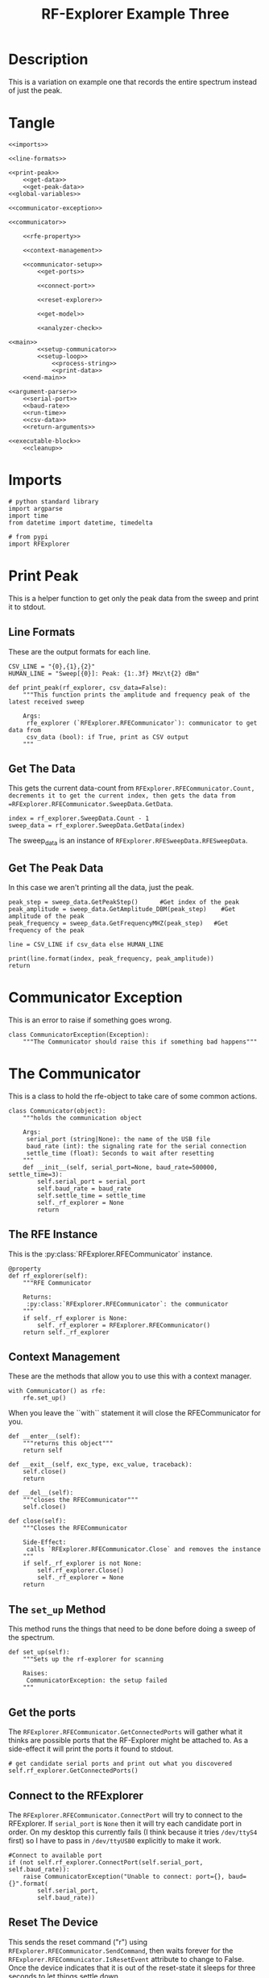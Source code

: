 #+TITLE: RF-Explorer Example Three

* Description
  This is a variation on example one that records the entire spectrum instead of just the peak.

* Tangle

#+BEGIN_SRC ipython :session example3 :tangle example_3.py
<<imports>>

<<line-formats>>

<<print-peak>>
    <<get-data>>
    <<get-peak-data>>
<<global-variables>>

<<communicator-exception>>

<<communicator>>

    <<rfe-property>>
    
    <<context-management>>

    <<communicator-setup>>
        <<get-ports>>

        <<connect-port>>

        <<reset-explorer>>

        <<get-model>>

        <<analyzer-check>>

<<main>>
        <<setup-communicator>>
        <<setup-loop>>
            <<process-string>>
            <<print-data>>
    <<end-main>>

<<argument-parser>>
    <<serial-port>>
    <<baud-rate>>
    <<run-time>>
    <<csv-data>>
    <<return-arguments>>

<<executable-block>>
    <<cleanup>>
#+END_SRC

* Imports
#+BEGIN_SRC ipython :session example3 :results none :noweb-ref imports
# python standard library
import argparse
import time
from datetime import datetime, timedelta

# from pypi
import RFExplorer
#+END_SRC

* Print Peak
  This is a helper function to get only the peak data from the sweep and print it to stdout.

** Line Formats
   These are the output formats for each line.

#+BEGIN_SRC ipython :session example3 :results none :noweb-ref line-formats
CSV_LINE = "{0},{1},{2}"
HUMAN_LINE = "Sweep[{0}]: Peak: {1:.3f} MHz\t{2} dBm"
#+END_SRC

#+BEGIN_SRC ipython :session example3 :results output :noweb-ref print-peak
def print_peak(rf_explorer, csv_data=False):
    """This function prints the amplitude and frequency peak of the latest received sweep

    Args:
     rfe_explorer (`RFExplorer.RFECommunicator`): communicator to get data from
     csv_data (bool): if True, print as CSV output
    """
#+END_SRC

** Get The Data

   This gets the current data-count from =RFExplorer.RFECommunicator.Count, decrements it to get the current index, then gets the data from =RFExplorer.RFECommunicator.SweepData.GetData=.

#+BEGIN_SRC ipython :session example3 :results none :noweb-ref get-data
index = rf_explorer.SweepData.Count - 1
sweep_data = rf_explorer.SweepData.GetData(index)
#+END_SRC

The sweep_data is an instance of =RFExplorer.RFESweepData.RFESweepData=.

** Get The Peak Data
   In this case we aren't printing all the data, just the peak.

#+BEGIN_SRC ipython :session example3 :results none :noweb-ref get-peak-data
peak_step = sweep_data.GetPeakStep()      #Get index of the peak
peak_amplitude = sweep_data.GetAmplitude_DBM(peak_step)    #Get amplitude of the peak
peak_frequency = sweep_data.GetFrequencyMHZ(peak_step)   #Get frequency of the peak

line = CSV_LINE if csv_data else HUMAN_LINE

print(line.format(index, peak_frequency, peak_amplitude)) 
return
#+END_SRC

* Communicator Exception
  This is an error to raise if something goes wrong.

#+BEGIN_SRC ipython :session example3 :results none :noweb-ref communicator-exception
class CommunicatorException(Exception):
    """The Communicator should raise this if something bad happens"""
#+END_SRC
* The Communicator

  This is a class to hold the rfe-object to take care of some common actions.

#+BEGIN_SRC ipython :session example3 :results none :noweb-ref communicator
class Communicator(object):
    """holds the communication object

    Args:
     serial_port (string|None): the name of the USB file
     baud_rate (int): the signaling rate for the serial connection
     settle_time (float): Seconds to wait after resetting
    """
    def __init__(self, serial_port=None, baud_rate=500000, settle_time=3):
        self.serial_port = serial_port
        self.baud_rate = baud_rate
        self.settle_time = settle_time
        self._rf_explorer = None
        return
#+END_SRC

** The RFE Instance

   This is the :py:class:`RFExplorer.RFECommunicator` instance.

#+BEGIN_SRC ipython :session example3 :results none :noweb-ref rfe-property
@property
def rf_explorer(self):
    """RFE Communicator

    Returns:
     :py:class:`RFExplorer.RFECommunicator`: the communicator
    """
    if self._rf_explorer is None:
        self._rf_explorer = RFExplorer.RFECommunicator()
    return self._rf_explorer
#+END_SRC

** Context Management
   These are the methods that allow you to use this with a context manager.

#+BEGIN_EXAMPLE
with Communicator() as rfe:
    rfe.set_up()
#+END_EXAMPLE

When you leave the ``with`` statement it will close the RFECommunicator for you.

#+BEGIN_SRC ipython :session example3 :results none :noweb-ref context-management
def __enter__(self):
    """returns this object"""
    return self

def __exit__(self, exc_type, exc_value, traceback):
    self.close()
    return

def __del__(self):
    """closes the RFECommunicator"""
    self.close()

def close(self):
    """Closes the RFECommunicator
    
    Side-Effect:
     calls `RFExplorer.RFECommunicator.Close` and removes the instance
    """
    if self._rf_explorer is not None:
        self.rf_explorer.Close()
        self._rf_explorer = None
    return
#+END_SRC

** The =set_up= Method
   This method runs the things that need to be done before doing a sweep of the spectrum.
   
#+BEGIN_SRC ipython :session example3 :results none :noweb-ref communicator-setup
def set_up(self):
    """Sets up the rf-explorer for scanning

    Raises:
     CommunicatorException: the setup failed
    """
#+END_SRC

** Get the ports

The =RFExplorer.RFECommunicator.GetConnectedPorts= will gather what it thinks are possible ports that the RF-Explorer might be attached to. As a side-effect it will print the ports it found to stdout.

#+BEGIN_SRC ipython :session example3 :results none :noweb-ref get-ports
# get candidate serial ports and print out what you discovered
self.rf_explorer.GetConnectedPorts()
#+END_SRC

** Connect to the RFExplorer
   The =RFExplorer.RFECommunicator.ConnectPort= will try to connect to the RFExplorer. If =serial_port= is =None= then it will try each candidate port in order. On my desktop this currently fails (I think because it tries =/dev/ttyS4= first) so I have to pass in =/dev/ttyUSB0= explicitly to make it work.

#+BEGIN_SRC ipython :session example3 :results none :noweb-ref connect-port
#Connect to available port
if (not self.rf_explorer.ConnectPort(self.serial_port, self.baud_rate)):
    raise CommunicatorException("Unable to connect: port={}, baud={}".format(
        self.serial_port,
        self.baud_rate))
#+END_SRC

** Reset The Device
   This sends the reset command ("r") using =RFExplorer.RFECommunicator.SendCommand=, then waits forever for the =RFExplorer.RFECommunicator.IsResetEvent= attribute to change to False. Once the device indicates that it is out of the reset-state it sleeps for three seconds to let things settle down.

#+BEGIN_SRC ipython :session example3 :results none :noweb-ref reset-explorer
print("Sending the Reset Command")
self.rf_explorer.SendCommand("r")

print("Waiting until the device resets")
while(self.rf_explorer.IsResetEvent):
    pass

print("Reset, sleeping for {} seconds to let the device settle".format(
    self.settle_time))
time.sleep(self.settle_time)
#+END_SRC
    
** The Model And Configuration

   Most of the methods you want to use assume that the configuration has been set up. This loop makes the request to set it up and then waits forever for the model to be set (waits for =RFExplorer.RFECommunicator.ActiveModel= to not equal =RFExplorer.RFE_Common.eModel.MODEL_NONE=). The =RFExplorer= has to be prompted to process the information that the thread is reading off the serial port so in between checking if the model is set it calls =RFExplorer.RFECommunicator.ProcessReceivedString= to tell it to do so.

#+BEGIN_SRC ipython :session example3 :results none :noweb-ref get-model
print("requesting the RF Explorer configuration")
self.rf_explorer.SendCommand_RequestConfigData()

print("Waiting for the model to not be None")
while(self.rf_explorer.ActiveModel == RFExplorer.RFE_Common.eModel.MODEL_NONE):
    self.rf_explorer.ProcessReceivedString(True)

print("Model is set")
#+END_SRC
** Analyzer Check
   The =RFExplorer= can talk to both spectrum analyzers and signal generators, but this code will only work with the spectrum analyzer, so use the =RFExplorer.RFECommunicator.IsAnalyzer= method to make sure that's what this is

#+BEGIN_SRC ipython :session example3 :results none :noweb-ref analyzer-check
#If object is an analyzer, we can scan for received sweeps
if (not self.rf_explorer.IsAnalyzer()):     
    raise CommunicatorError("Error: Device connected is a Signal Generator. "
                            "\nPlease, connect a Spectrum Analyzer")
return
#+END_SRC


* The Main processing loop

#+BEGIN_SRC ipython :session example3 :results none :noweb-ref main
def main(arguments, communicator):
    """Runs the example

    Args:
     arguments (argparse.Namespace): object with the settings
     communicator (Communicator): object with the RFECommunicator
    """
    rf_explorer = communicator.rf_explorer
    try:
#+END_SRC

** Setup the Communicator
   This tells the communicator to do the basic setup.

#+BEGIN_SRC ipython :session example3 :results none :noweb-ref setup-communicator
communicator.set_up()
#+END_SRC

** Setup the Loop
   The loop will run continually until we run out of time. This sets up the time variables as well as a =last_index= variable that will make sure that we only print the value if it has been updated.

#+BEGIN_SRC ipython :session example3 :results none :noweb-ref setup-loop
print("Receiving data...")
#Process until we complete scan time
last_index = 0
start = datetime.now()
total = timedelta(seconds=arguments.run_time)
end = start + total

if arguments.csv_data:
    print("index,frequency (MHz), amplitude (dBm)")
while (datetime.now() < end):
#+END_SRC

** Process String
   As before, the thread needs to be prompted to inspect the string it has pulled from the serial port.

#+BEGIN_SRC ipython :session example3 :results none :noweb-ref process-string
#Process all received data from device 
rf_explorer.ProcessReceivedString(True)
#+END_SRC

** Print The Data
   This checks the =RFExplorer.RFECommunicator.SweepData.Count= to see if it is new data and then, if it is, calls the =print_peak= function (defined above) to print the data to the screen and then updates the =last_index= that we printed.

#+BEGIN_SRC ipython :session example3 :results none :noweb-ref print-data
#Print data if received new sweep only
if (rf_explorer.SweepData.Count > last_index):
    # print_peak(rf_explorer, arguments.csv_data)
    print(rf_explorer.SweepData.Dump())
    last_index = rf_explorer.SweepData.Count          
#+END_SRC

** End Main
   This is a leftover block to catch any exceptions that get raised.

#+BEGIN_SRC ipython :session example3 :results none :noweb-ref end-main    
except Exception as error:
    print("Error: ".format(error))
return
#+END_SRC

* The Argument Parser

  This creates the parser for the command-line arguments. It doesn't parse the arguments because example-two uses it after adding more arguments.

#+BEGIN_SRC ipython :session example3 :results none :noweb-ref argument-parser
def argument_parser():
    """Builds the argument parser
    
    Returns:
     ArgumentParser: object to parse the arguments
    """
    parser = argparse.ArgumentParser("RF Explorer Example One")
#+END_SRC

** Serial Port
   If the `RFExplorer.RFECommunicator.ConnectPort` isn't given a serial port it will try all the likely ports until it does or doesn't connect. If this doesn't work then pass in a specific port (e.g. =/dev/ttyUSB0=).
   
#+BEGIN_SRC ipython :session example3 :results none :noweb-ref serial-port
parser.add_argument(
    "--serialport", type=str,
    help="Path to the serial-port file (e.g. '/dev/ttyUSB0') - Default=%(default)s")
#+END_SRC

** Baud Rate
   The baud-rate should be 500,000. Don't change it unless you know something changed.

#+BEGIN_SRC ipython :session example3 :results none :noweb-ref baud-rate
parser.add_argument(
    "--baud-rate", type=int, default=500000,
    help="Baud-rate for the serial port (default=%(default)s)")
#+END_SRC

** Run-Time
   This is the number of seconds to collect data before quitting.

#+BEGIN_SRC ipython :session example3 :results none :noweb-ref run-time
parser.add_argument(
    "--run-time", type=int, default=10,
    help="Seconds to collect data (default=%(default)s)"
)
#+END_SRC

** CSV Data
   This tells the code to print a CSV format instead of the usual (human-readable) format.

#+BEGIN_SRC ipython :session example3 :results none :noweb-ref csv-data
parser.add_argument(
    "--csv-data", action="store_true",
    help="Output csv-formatted data",
)
#+END_SRC

** Return The parser
#+BEGIN_SRC ipython :session example3 :results none :noweb-ref return-arguments
return parser
#+END_SRC

* The Executable Block

#+BEGIN_SRC ipython :session example3 :results none :noweb-ref executable-block
if __name__ == "__main__":
    parser = argument_parser()
    arguments = parser.parse_args()

    with Communicator(arguments.serialport, arguments.baud_rate) as communicator:        
        main(arguments, communicator)
#+END_SRC
